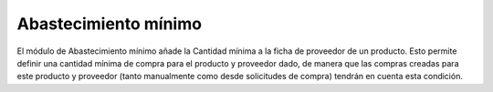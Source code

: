 Abastecimiento mínimo
#####################

El módulo de Abastecimiento mínimo añade la Cantidad mínima a la ficha de
proveedor de un producto.
Esto permite definir una cantidad mínima de compra para el producto y proveedor
dado, de manera que las compras creadas para este producto y proveedor (tanto
manualmente como desde solicitudes de compra) tendrán en cuenta esta condición.
